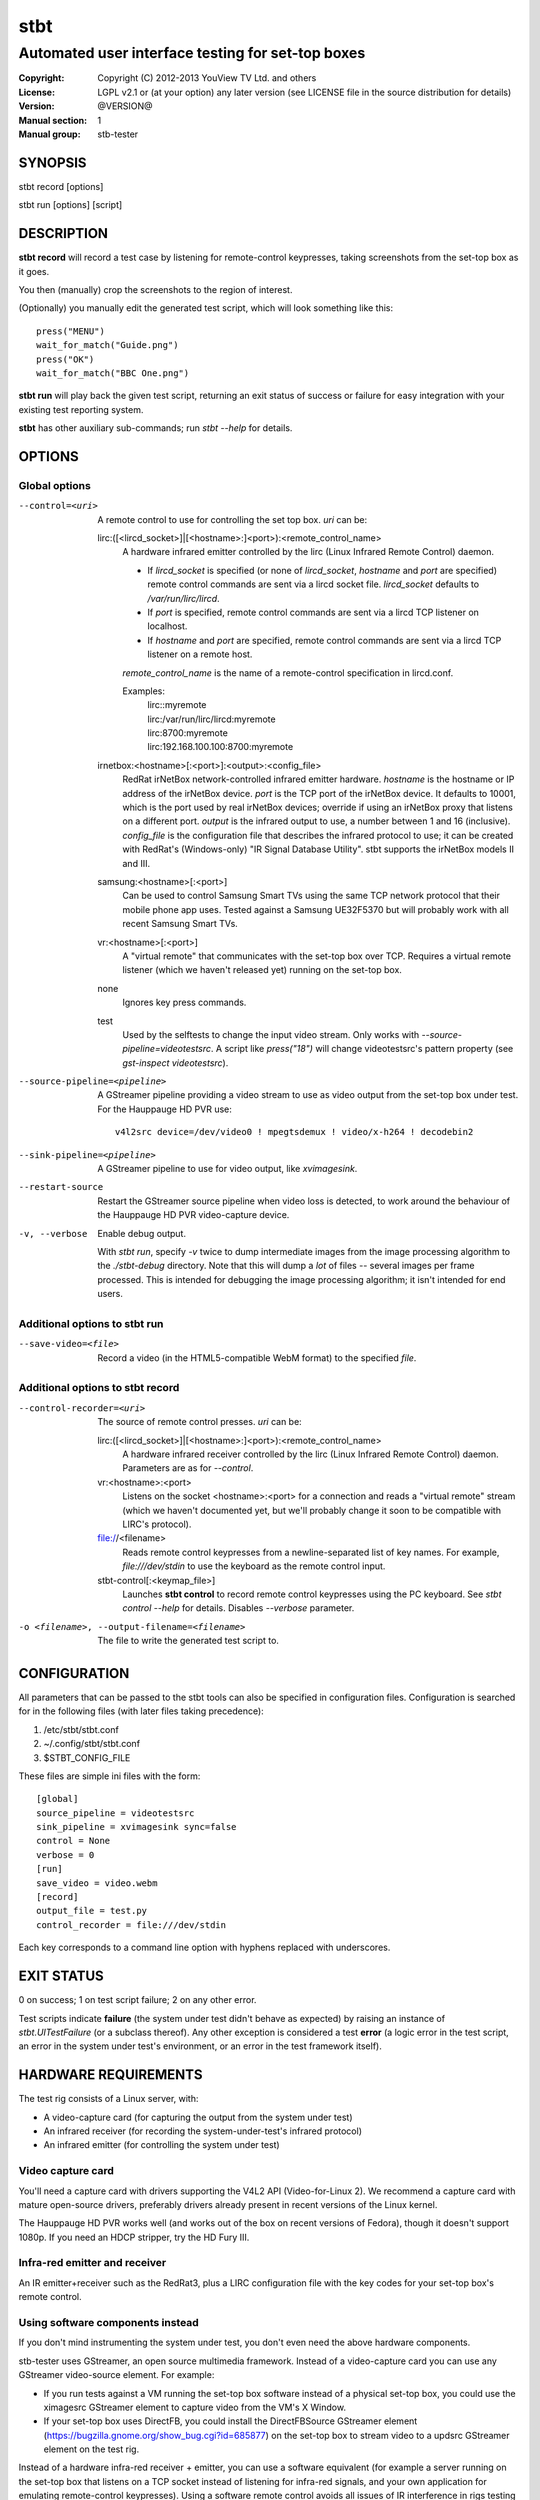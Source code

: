======
 stbt
======

--------------------------------------------------
Automated user interface testing for set-top boxes
--------------------------------------------------

.. image:: https://travis-ci.org/drothlis/stb-tester.png?branch=master
   :target: https://travis-ci.org/drothlis/stb-tester

:Copyright: Copyright (C) 2012-2013 YouView TV Ltd. and others
:License: LGPL v2.1 or (at your option) any later version (see LICENSE file in
          the source distribution for details)
:Version: @VERSION@
:Manual section: 1
:Manual group: stb-tester

SYNOPSIS
========

stbt record [options]

stbt run [options] [script]


DESCRIPTION
===========

**stbt record** will record a test case by listening for remote-control
keypresses, taking screenshots from the set-top box as it goes.

You then (manually) crop the screenshots to the region of interest.

(Optionally) you manually edit the generated test script, which will look
something like this::

    press("MENU")
    wait_for_match("Guide.png")
    press("OK")
    wait_for_match("BBC One.png")

**stbt run** will play back the given test script, returning an exit status of
success or failure for easy integration with your existing test reporting
system.

**stbt** has other auxiliary sub-commands; run `stbt --help` for details.


OPTIONS
=======

Global options
--------------

--control=<uri>
  A remote control to use for controlling the set top box. `uri` can be:

  lirc:([<lircd_socket>]|[<hostname>:]<port>):<remote_control_name>
    A hardware infrared emitter controlled by the lirc (Linux Infrared Remote
    Control) daemon.

    * If `lircd_socket` is specified (or none of `lircd_socket`, `hostname` and
      `port` are specified) remote control commands are sent via a lircd socket
      file. `lircd_socket` defaults to `/var/run/lirc/lircd`.
    * If `port` is specified, remote control commands are sent via a lircd TCP
      listener on localhost.
    * If `hostname` and `port` are specified, remote control commands are sent
      via a lircd TCP listener on a remote host.

    `remote_control_name` is the name of a remote-control specification in
    lircd.conf.

    Examples:
        | lirc::myremote
        | lirc:/var/run/lirc/lircd:myremote
        | lirc:8700:myremote
        | lirc:192.168.100.100:8700:myremote

  irnetbox:<hostname>[:<port>]:<output>:<config_file>
    RedRat irNetBox network-controlled infrared emitter hardware.
    `hostname` is the hostname or IP address of the irNetBox device.
    `port` is the TCP port of the irNetBox device. It defaults to 10001, which
    is the port used by real irNetBox devices; override if using an irNetBox
    proxy that listens on a different port.
    `output` is the infrared output to use, a number between 1 and 16
    (inclusive). `config_file` is the configuration file that describes the
    infrared protocol to use; it can be created with RedRat's (Windows-only)
    "IR Signal Database Utility".
    stbt supports the irNetBox models II and III.

  samsung:<hostname>[:<port>]
    Can be used to control Samsung Smart TVs using the same TCP network
    protocol that their mobile phone app uses.  Tested against a Samsung
    UE32F5370 but will probably work with all recent Samsung Smart TVs.

  vr:<hostname>[:<port>]
    A "virtual remote" that communicates with the set-top box over TCP.
    Requires a virtual remote listener (which we haven't released yet) running
    on the set-top box.

  none
    Ignores key press commands.

  test
    Used by the selftests to change the input video stream. Only works with
    `--source-pipeline=videotestsrc`. A script like `press("18")` will change
    videotestsrc's pattern property (see `gst-inspect videotestsrc`).

--source-pipeline=<pipeline>
  A GStreamer pipeline providing a video stream to use as video output from the
  set-top box under test.  For the Hauppauge HD PVR use::

      v4l2src device=/dev/video0 ! mpegtsdemux ! video/x-h264 ! decodebin2

--sink-pipeline=<pipeline>
  A GStreamer pipeline to use for video output, like `xvimagesink`.

--restart-source
  Restart the GStreamer source pipeline when video loss is detected, to work
  around the behaviour of the Hauppauge HD PVR video-capture device.

-v, --verbose
  Enable debug output.

  With `stbt run`, specify `-v` twice to dump intermediate images from the
  image processing algorithm to the `./stbt-debug` directory. Note that this
  will dump a *lot* of files -- several images per frame processed. This is
  intended for debugging the image processing algorithm; it isn't intended for
  end users.

Additional options to stbt run
------------------------------

--save-video=<file>
  Record a video (in the HTML5-compatible WebM format) to the specified `file`.

Additional options to stbt record
---------------------------------

--control-recorder=<uri>
  The source of remote control presses.  `uri` can be:

  lirc:([<lircd_socket>]|[<hostname>:]<port>):<remote_control_name>
    A hardware infrared receiver controlled by the lirc (Linux Infrared Remote
    Control) daemon. Parameters are as for `--control`.

  vr:<hostname>:<port>
    Listens on the socket <hostname>:<port> for a connection and reads a
    "virtual remote" stream (which we haven't documented yet, but we'll
    probably change it soon to be compatible with LIRC's protocol).

  file://<filename>
    Reads remote control keypresses from a newline-separated list of key names.
    For example, `file:///dev/stdin` to use the keyboard as the remote control
    input.

  stbt-control[:<keymap_file>]
    Launches **stbt control** to record remote control keypresses using the PC
    keyboard. See `stbt control --help` for details. Disables `--verbose`
    parameter.

-o <filename>, --output-filename=<filename>
  The file to write the generated test script to.


CONFIGURATION
=============

All parameters that can be passed to the stbt tools can also be specified in
configuration files. Configuration is searched for in the following files (with
later files taking precedence):

1. /etc/stbt/stbt.conf
2. ~/.config/stbt/stbt.conf
3. $STBT_CONFIG_FILE

These files are simple ini files with the form::

    [global]
    source_pipeline = videotestsrc
    sink_pipeline = xvimagesink sync=false
    control = None
    verbose = 0
    [run]
    save_video = video.webm
    [record]
    output_file = test.py
    control_recorder = file:///dev/stdin

Each key corresponds to a command line option with hyphens replaced with
underscores.


EXIT STATUS
===========

0 on success; 1 on test script failure; 2 on any other error.

Test scripts indicate **failure** (the system under test didn't behave as
expected) by raising an instance of `stbt.UITestFailure` (or a subclass
thereof). Any other exception is considered a test **error** (a logic error in
the test script, an error in the system under test's environment, or an error
in the test framework itself).


HARDWARE REQUIREMENTS
=====================

The test rig consists of a Linux server, with:

* A video-capture card (for capturing the output from the system under test)
* An infrared receiver (for recording the system-under-test's infrared
  protocol)
* An infrared emitter (for controlling the system under test)

Video capture card
------------------

You'll need a capture card with drivers supporting the V4L2 API
(Video-for-Linux 2). We recommend a capture card with mature open-source
drivers, preferably drivers already present in recent versions of the Linux
kernel.

The Hauppauge HD PVR works well (and works out of the box on recent versions of
Fedora), though it doesn't support 1080p. If you need an HDCP stripper, try the
HD Fury III.

Infra-red emitter and receiver
------------------------------

An IR emitter+receiver such as the RedRat3, plus a LIRC configuration file
with the key codes for your set-top box's remote control.

Using software components instead
---------------------------------

If you don't mind instrumenting the system under test, you don't even need the
above hardware components.

stb-tester uses GStreamer, an open source multimedia framework. Instead of a
video-capture card you can use any GStreamer video-source element. For example:

* If you run tests against a VM running the set-top box software instead
  of a physical set-top box, you could use the ximagesrc GStreamer
  element to capture video from the VM's X Window.

* If your set-top box uses DirectFB, you could install the DirectFBSource
  GStreamer element (https://bugzilla.gnome.org/show_bug.cgi?id=685877) on the
  set-top box to stream video to a updsrc GStreamer element on the test rig.

Instead of a hardware infra-red receiver + emitter, you can use a software
equivalent (for example a server running on the set-top box that listens on
a TCP socket instead of listening for infra-red signals, and your own
application for emulating remote-control keypresses). Using a software remote
control avoids all issues of IR interference in rigs testing multiple set-top
boxes at once.

Linux server
------------

An 8-core machine will be able to drive 4 set-top boxes simultaneously with at
least 1 frame per second per set-top box.


SOFTWARE REQUIREMENTS
=====================

* A Unixy operating system (we have only tested on Linux and Mac OS X).

* Drivers for any required hardware components.

* GStreamer 0.10 (multimedia framework) + gstreamer-plugins-base +
  gstreamer-plugins-good.

* python 2.7 + pygst + docutils (for building the documentation) + nose (for
  the self-tests).

* OpenCV (image processing library) version >= 2.0.0, and the OpenCV python
  bindings.

* For the Hauppauge video capture device you'll need the gstreamer-ffmpeg
  package (e.g. from the rpmfusion-free repository) for H.264 decoding.


INSTALLING FROM SOURCE
======================

Run "make install" from the stb-tester source directory.

See http://stb-tester.com/getting-started.html for the required dependencies
and configuration.


TEST SCRIPT FORMAT
==================

The test scripts produced and run by **stbt record** and **stbt run**,
respectively, are actually python scripts, so you can use the full power of
python. Don't get too carried away, though; aim for simplicity, readability,
and maintainability.

The following functions are available:

.. <start python docs>

press(key, interpress_delay_secs=None)
    Send the specified key-press to the system under test.

    The mechanism used to send the key-press depends on what you've configured
    with `--control`.

    `key` is a string. The allowed values depend on the control you're using:
    If that's lirc, then `key` is a key name from your lirc config file.

    `interpress_delay_secs` (float) default: 0
      Specifies a minimum time to wait after the preceding key press, in order
      to accommodate the responsiveness of the device under test.

      The global default for `interpress_delay_secs` can be set in the
      configuration file, in section `press`.

wait_for_match(image, timeout_secs=10, consecutive_matches=1, noise_threshold=None, match_parameters=None)
    Search for `image` in the source video stream.

    Returns `MatchResult` when `image` is found.
    Raises `MatchTimeout` if no match is found after `timeout_secs` seconds.

    `image` is the image used as the template during matching.  It can either
    be the filename of a png file on disk or a numpy array containing the
    actual template image pixel data in 8-bit BGR format.  8-bit BGR numpy
    arrays are the same format that OpenCV uses for images.  This allows
    generating templates on the fly (possibly using OpenCV) or searching for
    images captured from the system under test earlier in the test script.

    `consecutive_matches` forces this function to wait for several consecutive
    frames with a match found at the same x,y position. Increase
    `consecutive_matches` to avoid false positives due to noise.

    The templatematch parameter `noise_threshold` is marked for deprecation
    but appears in the args for backward compatibility with positional
    argument syntax. It will be removed in a future release; please use
    `match_parameters.confirm_threshold` instead.

    Specify `match_parameters` to customise the image matching algorithm. See
    the documentation for `MatchParameters` for details.

press_until_match(key, image, interval_secs=None, noise_threshold=None, max_presses=None, match_parameters=None)
    Calls `press` as many times as necessary to find the specified `image`.

    Returns `MatchResult` when `image` is found.
    Raises `MatchTimeout` if no match is found after `max_presses` times.

    `interval_secs` (int) default: 3
      The number of seconds to wait for a match before pressing again.

    `max_presses` (int) default: 10
      The number of times to try pressing the key and looking for the image
      before giving up and throwing `MatchTimeout`

    `noise_threshold` (string) DEPRECATED
      `noise_threshold` is marked for deprecation but appears in the args for
      backward compatibility with positional argument syntax. It will be
      removed in a future release; please use
      `match_parameters.confirm_threshold` instead.

    `match_parameters` (MatchParameters) default: MatchParameters()
      Customise the image matching algorithm. See the documentation for
      `MatchParameters` for details.

wait_for_motion(timeout_secs=10, consecutive_frames=None, noise_threshold=None, mask=None)
    Search for motion in the source video stream.

    Returns `MotionResult` when motion is detected.
    Raises `MotionTimeout` if no motion is detected after `timeout_secs`
    seconds.

    `consecutive_frames` (str) default: 10/20
      Considers the video stream to have motion if there were differences
      between the specified number of `consecutive_frames`, which can be:

      * a positive integer value, or
      * a string in the form "x/y", where `x` is the number of frames with
        motion detected out of a sliding window of `y` frames.

      The default value is read from `motion.consecutive_frames` in your
      configuration file.

    `noise_threshold` (float) default: 0.84
      Increase `noise_threshold` to avoid false negatives, at the risk of
      increasing false positives (a value of 0.0 will never report motion).
      This is particularly useful with noisy analogue video sources.
      The default value is read from `motion.noise_threshold` in your
      configuration file.

    `mask` (str) default: None
      A mask is a black and white image that specifies which part of the image
      to search for motion. White pixels select the area to search; black
      pixels the area to ignore.

detect_match(image, timeout_secs=10, noise_threshold=None, match_parameters=None)
    Generator that yields a sequence of one `MatchResult` for each frame
    processed from the source video stream.

    `image` is the image used as the template during matching.  It can either
    be the filename of a png file on disk or a numpy array containing the
    actual template image pixel data in 8-bit BGR format.  8-bit BGR numpy
    arrays are the same format that OpenCV uses for images.  This allows
    generating templates on the fly (possibly using OpenCV) or searching for
    images captured from the system under test earlier in the test script.

    Returns after `timeout_secs` seconds. (Note that the caller can also choose
    to stop iterating over this function's results at any time.)

    The templatematch parameter `noise_threshold` is marked for deprecation
    but appears in the args for backward compatibility with positional
    argument syntax. It will be removed in a future release; please use
    `match_parameters.confirm_threshold` intead.

    Specify `match_parameters` to customise the image matching algorithm. See
    the documentation for `MatchParameters` for details.

detect_motion(timeout_secs=10, noise_threshold=None, mask=None)
    Generator that yields a sequence of one `MotionResult` for each frame
    processed from the source video stream.

    Returns after `timeout_secs` seconds. (Note that the caller can also choose
    to stop iterating over this function's results at any time.)

    `noise_threshold` (float) default: 0.84
      `noise_threshold` is a parameter used by the motiondetect algorithm.
      Increase `noise_threshold` to avoid false negatives, at the risk of
      increasing false positives (a value of 0.0 will never report motion).
      This is particularly useful with noisy analogue video sources.
      The default value is read from `motion.noise_threshold` in your
      configuration file.

    `mask` (str) default: None
      A mask is a black and white image that specifies which part of the image
      to search for motion. White pixels select the area to search; black
      pixels the area to ignore.

ocr(frame=None, region=None, mode=OcrMode.PAGE_SEGMENTATION_WITHOUT_OSD)
    Return the text present in the video frame.

    Perform OCR (Optical Character Recognition) using the "Tesseract"
    open-source OCR engine, which must be installed on your system.

    If `frame` isn't specified, take a frame from the source video stream.
    If `region` is specified, only process that region of the frame; otherwise
    process the entire frame.

class OcrMode
    Options to control layout analysis and assume a certain form of image.

    For a (brief) description of each option, see the tesseract(1) man page:
    http://tesseract-ocr.googlecode.com/svn/trunk/doc/tesseract.1.html

    ORIENTATION_AND_SCRIPT_DETECTION_ONLY = 0
    PAGE_SEGMENTATION_WITHOUT_OSD = 3
    PAGE_SEGMENTATION_WITHOUT_OSD_OR_OCR = 2
    PAGE_SEGMENTATION_WITH_OSD = 1
    SINGLE_CHARACTER = 10
    SINGLE_COLUMN_OF_TEXT_OF_VARIABLE_SIZES = 4
    SINGLE_LINE = 7
    SINGLE_UNIFORM_BLOCK_OF_TEXT = 6
    SINGLE_UNIFORM_BLOCK_OF_VERTICALLY_ALIGNED_TEXT = 5
    SINGLE_WORD = 8
    SINGLE_WORD_IN_A_CIRCLE = 9

as_precondition(message)
    Context manager that replaces UITestFailures with UITestErrors.

    If you run your test scripts with stb-tester's batch runner, the reports it
    generates will show test failures (that is, `UITestFailure` exceptions) as
    red results, and unhandled exceptions of any other type as yellow results.
    Note that `wait_for_match`, `wait_for_motion`, and similar functions raise
    `UITestFailure` (red results) when they detect a failure. By running such
    functions inside an `as_precondition` context, any `UITestFailure` (red)
    they raise will be caught, and a `UITestError` (yellow) will be raised
    instead.

    When running a single test script hundreds or thousands of times to
    reproduce an intermittent defect, it is helpful to mark unrelated failures
    as test errors (yellow) rather than test failures (red), so that you can
    focus on diagnosing the failures that are most likely to be the particular
    defect you are interested in.

    `message` is a string describing the precondition (it is not the error
    message if the precondition fails).

    For example:

    >>> with as_precondition("Channels tuned"):  #doctest:+NORMALIZE_WHITESPACE
    ...     # Call tune_channels(), which raises:
    ...     raise UITestFailure("Failed to tune channels")
    Traceback (most recent call last):
      ...
    PreconditionError: Didn't meet precondition 'Channels tuned'
    (original exception was: Failed to tune channels)

frames(timeout_secs=None)
    Generator that yields frames captured from the GStreamer pipeline.

    "timeout_secs" is in seconds elapsed, from the method call. Note that
    you can also simply stop iterating over the sequence yielded by this
    method.

    Returns an (image, timestamp) tuple for every frame captured, where
    "image" is in OpenCV format.

save_frame(image, filename)
    Saves an OpenCV image to the specified file.

    Takes an image obtained from `get_frame` or from the `screenshot`
    property of `MatchTimeout` or `MotionTimeout`.

get_frame()
    Returns an OpenCV image of the current video frame.

is_screen_black(frame, mask=None, threshold=None)
    Check for the presence of a black screen in a video frame.

    `frame` (numpy.array)
      The video frame to check, in OpenCV format (for example as returned by
      `frames` and `get_frame`).

    `mask` (string)
      The filename of a black & white image mask. It must have white pixels for
      parts of the frame to check and black pixels for any parts to ignore.

    `threshold` (int) default: 10
      Even when a video frame appears to be black, the intensity of its pixels
      is not always 0. To differentiate almost-black from non-black pixels, a
      binary threshold is applied to the frame. The `threshold` value is
      in the range 0 (black) to 255 (white). The global default can be changed
      by setting `threshold` in the `[is_screen_black]` section of `stbt.conf`.

draw_text(text, duration_secs=3)
    Write the specified `text` to the video output.

    `duration_secs` is the number of seconds that the text should be displayed.

get_config(section, key, default=None, type_=<type 'str'>)
    Read the value of `key` from `section` of the stbt config file.

    See 'CONFIGURATION' in the stbt(1) man page for the config file search
    path.

    Raises `ConfigurationError` if the specified `section` or `key` is not
    found, unless `default` is specified (in which case `default` is returned).

debug(msg)
    Print the given string to stderr if stbt run `--verbose` was given.

class MatchParameters
    Parameters to customise the image processing algorithm used by
    `wait_for_match`, `detect_match`, and `press_until_match`.

    You can change the default values for these parameters by setting
    a key (with the same name as the corresponding python parameter)
    in the `[match]` section of your stbt.conf configuration file.

    `match_method` (str) default: sqdiff-normed
      The method that is used by the OpenCV `cvMatchTemplate` algorithm to find
      likely locations of the "template" image within the larger source image.

      Allowed values are ``"sqdiff-normed"``, ``"ccorr-normed"``, and
      ``"ccoeff-normed"``. For the meaning of these parameters, see the OpenCV
      `cvMatchTemplate` reference documentation and tutorial:

      * http://docs.opencv.org/modules/imgproc/doc/object_detection.html
      * http://docs.opencv.org/doc/tutorials/imgproc/histograms/
                                       template_matching/template_matching.html

    `match_threshold` (float) default: 0.80
      How strong a result from `cvMatchTemplate` must be, to be considered a
      match. A value of 0 will mean that anything is considered to match,
      whilst a value of 1 means that the match has to be pixel perfect. (In
      practice, a value of 1 is useless because of the way `cvMatchTemplate`
      works, and due to limitations in the storage of floating point numbers in
      binary.)

    `confirm_method` (str) default: absdiff
      The result of the previous `cvMatchTemplate` algorithm often gives false
      positives (it reports a "match" for an image that shouldn't match).
      `confirm_method` specifies an algorithm to be run just on the region of
      the source image that `cvMatchTemplate` identified as a match, to confirm
      or deny the match.

      The allowed values are:

      "``none``"
          Do not confirm the match. Assume that the potential match found is
          correct.

      "``absdiff``" (absolute difference)
          The absolute difference between template and source Region of
          Interest (ROI) is calculated; thresholded and eroded to account for
          potential noise; and if any white pixels remain then the match is
          deemed false.

      "``normed-absdiff``" (normalized absolute difference)
          As with ``absdiff`` but both template and ROI are normalized before
          the absolute difference is calculated. This has the effect of
          exaggerating small differences between images with similar, small
          ranges of pixel brightnesses (luminance).

          This method is more accurate than ``absdiff`` at reporting true and
          false matches when there is noise involved, particularly aliased
          text. However it will, in general, require a greater
          confirm_threshold than the equivalent match with absdiff.

          When matching solid regions of colour, particularly where there are
          regions of either black or white, ``absdiff`` is better than
          ``normed-absdiff`` because it does not alter the luminance range,
          which can lead to false matches. For example, an image which is half
          white and half grey, once normalised, will match a similar image
          which is half white and half black because the grey becomes
          normalised to black so that the maximum luminance range of [0..255]
          is occupied. However, if the images are dissimilar enough in
          luminance, they will have failed to match the `cvMatchTemplate`
          algorithm and won't have reached the "confirm" stage.

    `confirm_threshold` (float) default: 0.16
      Increase this value to avoid false negatives, at the risk of increasing
      false positives (a value of 1.0 will report a match every time).

    `erode_passes` (int) default: 1
      The number of erode steps in the `absdiff` and `normed-absdiff` confirm
      algorithms. Increasing the number of erode steps makes your test less
      sensitive to noise and small variances, at the cost of being more likely
      to report a false positive.

    Please let us know if you are having trouble with image matches so that we
    can further improve the matching algorithm.

class MatchResult
    * `timestamp`: Video stream timestamp.
    * `match`: Boolean result.
    * `position`: `Position` of the match.
    * `first_pass_result`: Value between 0 (poor) and 1.0 (excellent match)
      from the first pass of the two-pass templatematch algorithm.
    * `frame`: The video frame that was searched, in OpenCV format.
    * `image`: The template image that was searched for, as given to
      `wait_for_match` or `detect_match`.

class Position
    A point within the video frame.

    `x` and `y` are integer coordinates (measured in number of pixels) from the
    top left corner of the video frame.

class Region
    Rectangular region within the video frame.

    `x` and `y` are the coordinates of the top left corner of the region,
    measured in pixels from the top left of the video frame. The `width` and
    `height` of the rectangle are also measured in pixels.

class MotionResult
    * `timestamp`: Video stream timestamp.
    * `motion`: Boolean result.

class MatchTimeout(UITestFailure)
    * `screenshot`: An OpenCV image from the source video when the search
      for the expected image timed out.
    * `expected`: Filename of the image that was being searched for.
    * `timeout_secs`: Number of seconds that the image was searched for.

class MotionTimeout(UITestFailure)
    * `screenshot`: An OpenCV image from the source video when the search
      for motion timed out.
    * `mask`: Filename of the mask that was used (see `wait_for_motion`).
    * `timeout_secs`: Number of seconds that motion was searched for.

class NoVideo(UITestFailure)
    No video available from the source pipeline.

class PreconditionError(UITestError)
    Exception raised by `as_precondition`.

class UITestFailure(Exception)
    The test failed because the system under test didn't behave as expected.

class UITestError(Exception)
    The test script had an unrecoverable error.


.. <end python docs>


TEST SCRIPT BEST PRACTICES
==========================

* When cropping images to be matched by a test case, you must select a region
  that will *not* be present when the test case fails, and that does *not*
  contain *any* elements that might be absent when the test case succeeds. For
  example, you must not include any part of a live TV stream (which will be
  different each time the test case is run), nor translucent menu overlays with
  live TV showing through.

* Crop template images as tightly as possible. For example if you're looking
  for a button, don't include the background outside of the button. (This is
  particularly important if your system-under-test is still under development
  and minor aesthetic changes to the UI are common.)

* Always follow a `press` with a `wait_for_match` -- don't assume that
  the `press` worked.

* Use `press_until_match` instead of assuming that the position of a menu item
  will never change within that menu.

* Use the `timeout_secs` parameter of `wait_for_match` and `wait_for_motion`
  instead of using `time.sleep`.

* Rename the template images captured by `stbt record` to a name that explains
  the contents of the image.

* Extract common navigation patterns into separate python functions. It is
  useful to start each test script by calling a function that brings the
  system-under-test to a known state.


SEE ALSO
========

* http://stb-tester.com/
* http://github.com/drothlis/stb-tester


AUTHORS
=======

* Will Manley <will@williammanley.net>
* David Rothlisberger <david@rothlis.net>
* Hubert Lacote <hubert.lacote@gmail.com>
* and contributors
